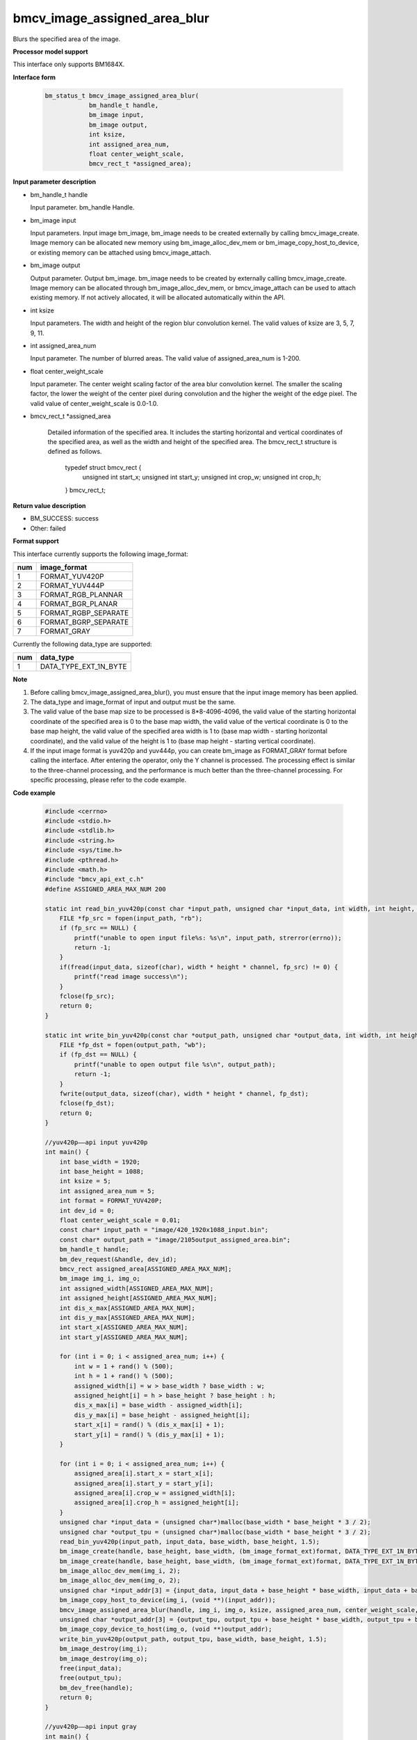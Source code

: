 bmcv_image_assigned_area_blur
==================

Blurs the specified area of the image.


**Processor model support**

This interface only supports BM1684X.


**Interface form**

    .. code-block:: c

        bm_status_t bmcv_image_assigned_area_blur(
                    bm_handle_t handle,
                    bm_image input,
                    bm_image output,
                    int ksize,
                    int assigned_area_num,
                    float center_weight_scale,
                    bmcv_rect_t *assigned_area);


**Input parameter description**

* bm_handle_t handle

  Input parameter. bm_handle Handle.

* bm_image input

  Input parameters. Input image bm_image, bm_image needs to be created externally by calling bmcv_image_create. Image memory can be allocated new memory using bm_image_alloc_dev_mem or bm_image_copy_host_to_device, or existing memory can be attached using bmcv_image_attach.

* bm_image output

  Output parameter. Output bm_image. bm_image needs to be created by externally calling bmcv_image_create. Image memory can be allocated through bm_image_alloc_dev_mem, or bmcv_image_attach can be used to attach existing memory. If not actively allocated, it will be allocated automatically within the API.

* int ksize

  Input parameters. The width and height of the region blur convolution kernel. The valid values of ksize are 3, 5, 7, 9, 11.

* int assigned_area_num

  Input parameter. The number of blurred areas. The valid value of assigned_area_num is 1-200.

* float center_weight_scale

  Input parameter. The center weight scaling factor of the area blur convolution kernel. The smaller the scaling factor, the lower the weight of the center pixel during convolution and the higher the weight of the edge pixel. The valid value of center_weight_scale is 0.0-1.0.

* bmcv_rect_t *assigned_area

    Detailed information of the specified area. It includes the starting horizontal and vertical coordinates of the specified area, as well as the width and height of the specified area. The bmcv_rect_t structure is defined as follows.

        typedef struct bmcv_rect {
            unsigned int start_x;
            unsigned int start_y;
            unsigned int crop_w;
            unsigned int crop_h;
        } bmcv_rect_t;

**Return value description**

* BM_SUCCESS: success

* Other: failed


**Format support**

This interface currently supports the following image_format:

+-----+------------------------+
| num | image_format           |
+=====+========================+
| 1   | FORMAT_YUV420P         |
+-----+------------------------+
| 2   | FORMAT_YUV444P         |
+-----+------------------------+
| 3   | FORMAT_RGB_PLANNAR     |
+-----+------------------------+
| 4   | FORMAT_BGR_PLANAR      |
+-----+------------------------+
| 5   | FORMAT_RGBP_SEPARATE   |
+-----+------------------------+
| 6   | FORMAT_BGRP_SEPARATE   |
+-----+------------------------+
| 7   | FORMAT_GRAY            |
+-----+------------------------+

Currently the following data_type are supported:

+-----+--------------------------------+
| num | data_type                      |
+=====+================================+
| 1   | DATA_TYPE_EXT_1N_BYTE          |
+-----+--------------------------------+


**Note**

1. Before calling bmcv_image_assigned_area_blur(), you must ensure that the input image memory has been applied.

2. The data_type and image_format of input and output must be the same.

3. The valid value of the base map size to be processed is 8*8-4096-4096, the valid value of the starting horizontal coordinate of the specified area is 0 to the base map width, the valid value of the vertical coordinate is 0 to the base map height, the valid value of the specified area width is 1 to (base map width - starting horizontal coordinate), and the valid value of the height is 1 to (base map height - starting vertical coordinate).

4. If the input image format is yuv420p and yuv444p, you can create bm_image as FORMAT_GRAY format before calling the interface. After entering the operator, only the Y channel is processed. The processing effect is similar to the three-channel processing, and the performance is much better than the three-channel processing. For specific processing, please refer to the code example.


**Code example**

    .. code-block:: c

        #include <cerrno>
        #include <stdio.h>
        #include <stdlib.h>
        #include <string.h>
        #include <sys/time.h>
        #include <pthread.h>
        #include <math.h>
        #include "bmcv_api_ext_c.h"
        #define ASSIGNED_AREA_MAX_NUM 200

        static int read_bin_yuv420p(const char *input_path, unsigned char *input_data, int width, int height, float channel) {
            FILE *fp_src = fopen(input_path, "rb");
            if (fp_src == NULL) {
                printf("unable to open input file%s: %s\n", input_path, strerror(errno));
                return -1;
            }
            if(fread(input_data, sizeof(char), width * height * channel, fp_src) != 0) {
                printf("read image success\n");
            }
            fclose(fp_src);
            return 0;
        }

        static int write_bin_yuv420p(const char *output_path, unsigned char *output_data, int width, int height, float channel) {
            FILE *fp_dst = fopen(output_path, "wb");
            if (fp_dst == NULL) {
                printf("unable to open output file %s\n", output_path);
                return -1;
            }
            fwrite(output_data, sizeof(char), width * height * channel, fp_dst);
            fclose(fp_dst);
            return 0;
        }

        //yuv420p——api input yuv420p
        int main() {
            int base_width = 1920;
            int base_height = 1088;
            int ksize = 5;
            int assigned_area_num = 5;
            int format = FORMAT_YUV420P;
            int dev_id = 0;
            float center_weight_scale = 0.01;
            const char* input_path = "image/420_1920x1088_input.bin";
            const char* output_path = "image/2105output_assigned_area.bin";
            bm_handle_t handle;
            bm_dev_request(&handle, dev_id);
            bmcv_rect assigned_area[ASSIGNED_AREA_MAX_NUM];
            bm_image img_i, img_o;
            int assigned_width[ASSIGNED_AREA_MAX_NUM];
            int assigned_height[ASSIGNED_AREA_MAX_NUM];
            int dis_x_max[ASSIGNED_AREA_MAX_NUM];
            int dis_y_max[ASSIGNED_AREA_MAX_NUM];
            int start_x[ASSIGNED_AREA_MAX_NUM];
            int start_y[ASSIGNED_AREA_MAX_NUM];

            for (int i = 0; i < assigned_area_num; i++) {
                int w = 1 + rand() % (500);
                int h = 1 + rand() % (500);
                assigned_width[i] = w > base_width ? base_width : w;
                assigned_height[i] = h > base_height ? base_height : h;
                dis_x_max[i] = base_width - assigned_width[i];
                dis_y_max[i] = base_height - assigned_height[i];
                start_x[i] = rand() % (dis_x_max[i] + 1);
                start_y[i] = rand() % (dis_y_max[i] + 1);
            }

            for (int i = 0; i < assigned_area_num; i++) {
                assigned_area[i].start_x = start_x[i];
                assigned_area[i].start_y = start_y[i];
                assigned_area[i].crop_w = assigned_width[i];
                assigned_area[i].crop_h = assigned_height[i];
            }
            unsigned char *input_data = (unsigned char*)malloc(base_width * base_height * 3 / 2);
            unsigned char *output_tpu = (unsigned char*)malloc(base_width * base_height * 3 / 2);
            read_bin_yuv420p(input_path, input_data, base_width, base_height, 1.5);
            bm_image_create(handle, base_height, base_width, (bm_image_format_ext)format, DATA_TYPE_EXT_1N_BYTE, &img_i, NULL);
            bm_image_create(handle, base_height, base_width, (bm_image_format_ext)format, DATA_TYPE_EXT_1N_BYTE, &img_o, NULL);
            bm_image_alloc_dev_mem(img_i, 2);
            bm_image_alloc_dev_mem(img_o, 2);
            unsigned char *input_addr[3] = {input_data, input_data + base_height * base_width, input_data + base_height * base_width * 5 / 4};
            bm_image_copy_host_to_device(img_i, (void **)(input_addr));
            bmcv_image_assigned_area_blur(handle, img_i, img_o, ksize, assigned_area_num, center_weight_scale, assigned_area);
            unsigned char *output_addr[3] = {output_tpu, output_tpu + base_height * base_width, output_tpu + base_height * base_width * 5 / 4};
            bm_image_copy_device_to_host(img_o, (void **)output_addr);
            write_bin_yuv420p(output_path, output_tpu, base_width, base_height, 1.5);
            bm_image_destroy(img_i);
            bm_image_destroy(img_o);
            free(input_data);
            free(output_tpu);
            bm_dev_free(handle);
            return 0;
        }

        //yuv420p——api input gray
        int main() {
            int base_width = 1920;
            int base_height = 1088;
            int ksize = 5;
            int assigned_area_num = 5;
            int dev_id = 0;
            float center_weight_scale = 0.01;
            const char* input_path = "image/420_1920x1088_input.bin";
            const char* output_path = "image/2105output_assigned_area.bin";
            bm_handle_t handle;
            bm_dev_request(&handle, dev_id);
            bmcv_rect assigned_area[ASSIGNED_AREA_MAX_NUM];
            bm_image img_i, img_o;
            int assigned_width[ASSIGNED_AREA_MAX_NUM];
            int assigned_height[ASSIGNED_AREA_MAX_NUM];
            int dis_x_max[ASSIGNED_AREA_MAX_NUM];
            int dis_y_max[ASSIGNED_AREA_MAX_NUM];
            int start_x[ASSIGNED_AREA_MAX_NUM];
            int start_y[ASSIGNED_AREA_MAX_NUM];

            for (int i = 0; i < assigned_area_num; i++) {
                int w = 1 + rand() % (500);
                int h = 1 + rand() % (500);
                assigned_width[i] = w > base_width ? base_width : w;
                assigned_height[i] = h > base_height ? base_height : h;
                dis_x_max[i] = base_width - assigned_width[i];
                dis_y_max[i] = base_height - assigned_height[i];
                start_x[i] = rand() % (dis_x_max[i] + 1);
                start_y[i] = rand() % (dis_y_max[i] + 1);
            }

            for (int i = 0; i < assigned_area_num; i++) {
                assigned_area[i].start_x = start_x[i];
                assigned_area[i].start_y = start_y[i];
                assigned_area[i].crop_w = assigned_width[i];
                assigned_area[i].crop_h = assigned_height[i];
            }
            unsigned char *input_data = (unsigned char*)malloc(base_width * base_height * 3 / 2);
            unsigned char *output_tpu = (unsigned char*)malloc(base_width * base_height * 3 / 2);
            read_bin_yuv420p(input_path, input_data, base_width, base_height, 1.5);
            bm_image_create(handle, base_height, base_width, FORMAT_GRAY, DATA_TYPE_EXT_1N_BYTE, &img_i, NULL);
            bm_image_create(handle, base_height, base_width, FORMAT_GRAY, DATA_TYPE_EXT_1N_BYTE, &img_o, NULL);
            bm_image_alloc_dev_mem(img_i, 2);
            bm_image_alloc_dev_mem(img_o, 2);
            unsigned char *input_addr[1] = {input_data};
            bm_image_copy_host_to_device(img_i, (void **)(input_addr));
            bm_image_copy_host_to_device(img_o, (void **)(input_addr));
            bmcv_image_assigned_area_blur(handle, img_i, img_o, ksize, assigned_area_num, center_weight_scale, assigned_area);
            memcpy(output_tpu, input_data, base_height * base_width * 3 / 2);
            unsigned char *output_addr[1] = {output_tpu};
            bm_image_copy_device_to_host(img_o, (void **)output_addr);
            write_bin_yuv420p(output_path, output_tpu, base_width, base_height, 1.5);
            bm_image_destroy(img_i);
            bm_image_destroy(img_o);
            free(input_data);
            free(output_tpu);
            bm_dev_free(handle);
            return 0;
        }
